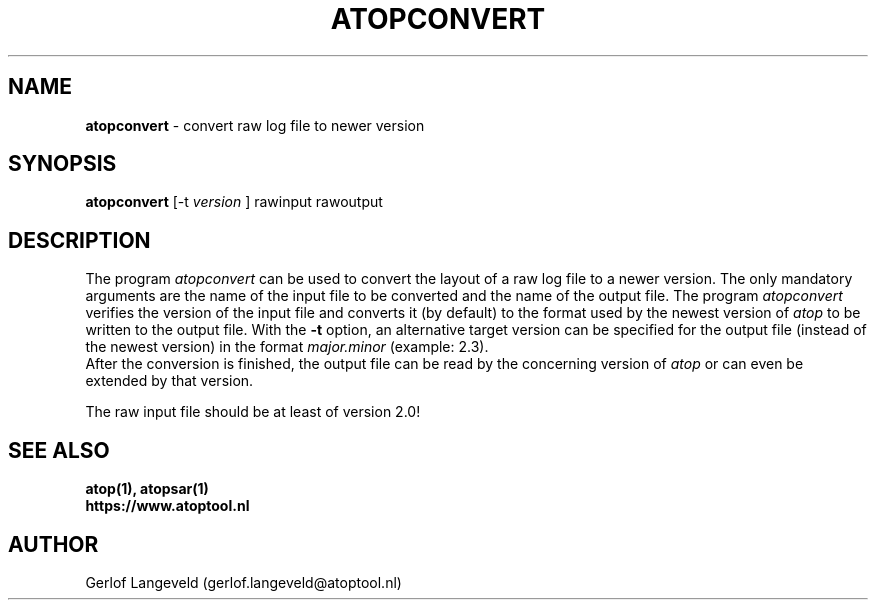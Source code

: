 .TH ATOPCONVERT 1 "July 2018" "Linux"
.SH NAME
.B atopconvert
- convert raw log file to newer version
.SH SYNOPSIS
.P
.B atopconvert
[\-t
.I version
] rawinput rawoutput
.P
.SH DESCRIPTION
The program
.I atopconvert
can be used to convert the layout of a raw log file to a newer version.
The only mandatory arguments are the name of the input file to be converted
and the name of the output file. The program
.I atopconvert
verifies the version of the input file and converts it (by default) to
the format used by the newest version of
.I atop
to be written to the output file. With the
.B -t
option, an alternative target version can be specified for the output file
(instead of the newest version) in the format
.I major.minor
(example: 2.3).
.br
After the conversion is finished, the output file can be read by
the concerning version of
.I atop
or can even be extended by that version.
.PP
The raw input file should be at least of version 2.0!
.SH SEE ALSO
.B atop(1),
.B atopsar(1)
.br
.B https://www.atoptool.nl
.SH AUTHOR
Gerlof Langeveld (gerlof.langeveld@atoptool.nl)
